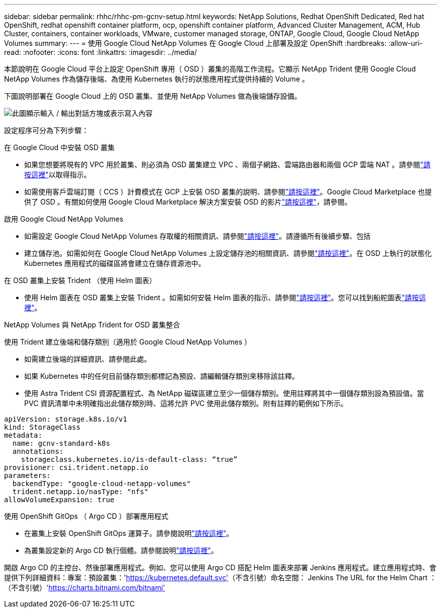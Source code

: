 ---
sidebar: sidebar 
permalink: rhhc/rhhc-pm-gcnv-setup.html 
keywords: NetApp Solutions, Redhat OpenShift Dedicated, Red hat OpenShift, redhat openshift container platform, ocp, openshift container platform, Advanced Cluster Management, ACM, Hub Cluster, containers, container workloads, VMware, customer managed storage, ONTAP, Google Cloud, Google Cloud NetApp Volumes 
summary:  
---
= 使用 Google Cloud NetApp Volumes 在 Google Cloud 上部署及設定 OpenShift
:hardbreaks:
:allow-uri-read: 
:nofooter: 
:icons: font
:linkattrs: 
:imagesdir: ../media/


[role="lead"]
本節說明在 Google Cloud 平台上設定 OpenShift 專用（ OSD ）叢集的高階工作流程。它顯示 NetApp Trident 使用 Google Cloud NetApp Volumes 作為儲存後端、為使用 Kubernetes 執行的狀態應用程式提供持續的 Volume 。

下圖說明部署在 Google Cloud 上的 OSD 叢集、並使用 NetApp Volumes 做為後端儲存設備。

image:rhhc-osd-with-gcnv.png["此圖顯示輸入 / 輸出對話方塊或表示寫入內容"]

設定程序可分為下列步驟：

.在 Google Cloud 中安裝 OSD 叢集
* 如果您想要將現有的 VPC 用於叢集、則必須為 OSD 叢集建立 VPC 、兩個子網路、雲端路由器和兩個 GCP 雲端 NAT 。請參閱link:https://cloud.redhat.com/experts/gcp/osd_preexisting_vpc/["請按這裡"]以取得指示。
* 如需使用客戶雲端訂閱（ CCS ）計費模式在 GCP 上安裝 OSD 叢集的說明、請參閱link:https://docs.openshift.com/dedicated/osd_install_access_delete_cluster/creating-a-gcp-cluster.html#osd-create-gcp-cluster-ccs_osd-creating-a-cluster-on-gcp["請按這裡"]。Google Cloud Marketplace 也提供了 OSD 。有關如何使用 Google Cloud Marketplace 解決方案安裝 OSD 的影片link:https://www.youtube.com/watch?v=p9KBFvMDQJM["請按這裡"]，請參閱。


.啟用 Google Cloud NetApp Volumes
* 如需設定 Google Cloud NetApp Volumes 存取權的相關資訊、請參閱link:https://cloud.google.com/netapp/volumes/docs/get-started/configure-access/workflow["請按這裡"]。請遵循所有後續步驟、包括
* 建立儲存池。如需如何在 Google Cloud NetApp Volumes 上設定儲存池的相關資訊、請參閱link:https://cloud.google.com/netapp/volumes/docs/get-started/quickstarts/create-storage-pool#create_a_storage_pool["請按這裡"]。在 OSD 上執行的狀態化 Kubernetes 應用程式的磁碟區將會建立在儲存資源池中。


.在 OSD 叢集上安裝 Trident （使用 Helm 圖表）
* 使用 Helm 圖表在 OSD 叢集上安裝 Trident 。如需如何安裝 Helm 圖表的指示、請參閱link:https://docs.netapp.com/us-en/trident/trident-get-started/kubernetes-deploy-helm.html#critical-information-about-astra-trident-24-06["請按這裡"]。您可以找到船舵圖表link:https://github.com/NetApp/trident/tree/master/helm/trident-operator["請按這裡"]。


.NetApp Volumes 與 NetApp Trident for OSD 叢集整合
使用 Trident 建立後端和儲存類別（適用於 Google Cloud NetApp Volumes ）

* 如需建立後端的詳細資訊、請參閱此處。
* 如果 Kubernetes 中的任何目前儲存類別都標記為預設、請編輯儲存類別來移除該註釋。
* 使用 Astra Trident CSI 資源配置程式、為 NetApp 磁碟區建立至少一個儲存類別。使用註釋將其中一個儲存類別設為預設值。當 PVC 資訊清單中未明確指出此儲存類別時、這將允許 PVC 使用此儲存類別。附有註釋的範例如下所示。


[source]
----
apiVersion: storage.k8s.io/v1
kind: StorageClass
metadata:
  name: gcnv-standard-k8s
  annotations:
    storageclass.kubernetes.io/is-default-class: “true”
provisioner: csi.trident.netapp.io
parameters:
  backendType: "google-cloud-netapp-volumes"
  trident.netapp.io/nasType: "nfs"
allowVolumeExpansion: true
----
.使用 OpenShift GitOps （ Argo CD ）部署應用程式
* 在叢集上安裝 OpenShift GitOps 運算子。請參閱說明link:https://docs.openshift.com/gitops/1.13/installing_gitops/installing-openshift-gitops.html["請按這裡"]。
* 為叢集設定新的 Argo CD 執行個體。請參閱說明link:https://docs.openshift.com/gitops/1.13/argocd_instance/setting-up-argocd-instance.html["請按這裡"]。


開啟 Argo CD 的主控台、然後部署應用程式。例如、您可以使用 Argo CD 搭配 Helm 圖表來部署 Jenkins 應用程式。建立應用程式時、會提供下列詳細資料：專案：預設叢集：'https://kubernetes.default.svc'[]（不含引號）命名空間： Jenkins The URL for the Helm Chart ：（不含引號）'https://charts.bitnami.com/bitnami'[]
